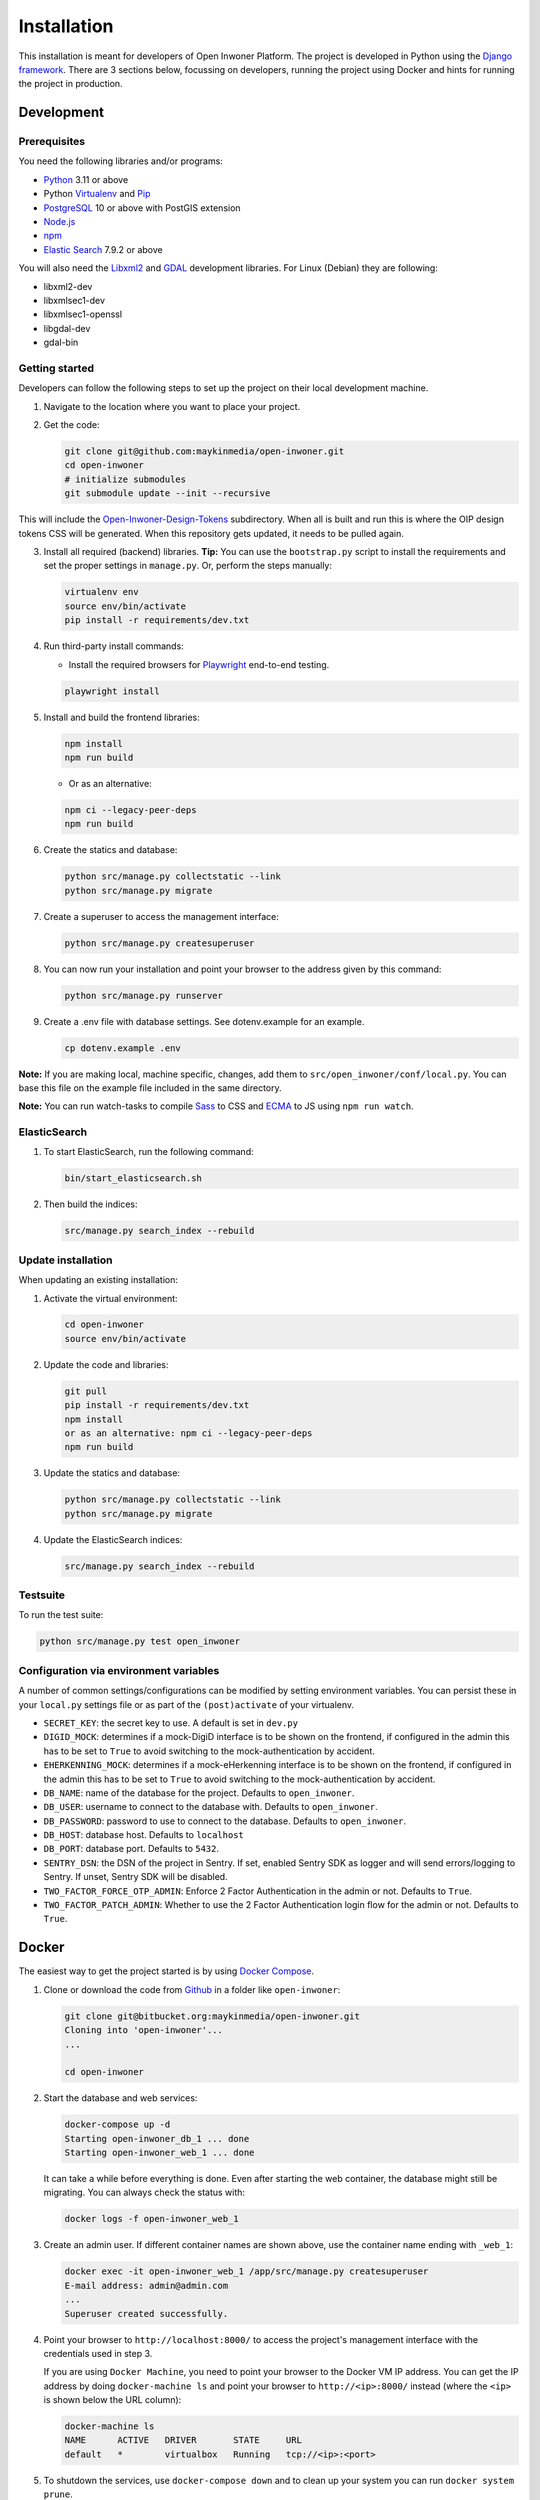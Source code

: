 ============
Installation
============

This installation is meant for developers of Open Inwoner Platform.
The project is developed in Python using the `Django framework`_. There are 3
sections below, focussing on developers, running the project using Docker and
hints for running the project in production.

.. _Django framework: https://www.djangoproject.com/


Development
===========


Prerequisites
-------------

You need the following libraries and/or programs:

* `Python`_ 3.11 or above
* Python `Virtualenv`_ and `Pip`_
* `PostgreSQL`_ 10 or above with PostGIS extension
* `Node.js`_
* `npm`_
* `Elastic Search`_ 7.9.2 or above

You will also need the `Libxml2`_ and `GDAL`_ development libraries.
For Linux (Debian) they are following:

* libxml2-dev
* libxmlsec1-dev
* libxmlsec1-openssl
* libgdal-dev
* gdal-bin

.. _Python: https://www.python.org/
.. _Virtualenv: https://virtualenv.pypa.io/en/stable/
.. _Pip: https://packaging.python.org/tutorials/installing-packages/#ensure-pip-setuptools-and-wheel-are-up-to-date
.. _PostgreSQL: https://www.postgresql.org
.. _Node.js: http://nodejs.org/
.. _npm: https://www.npmjs.com/
.. _Elastic Search: https://www.elastic.co/
.. _Libxml2: https://gitlab.gnome.org/GNOME/libxml2/-/wikis/home
.. _GDAL: https://gdal.org/


Getting started
---------------

Developers can follow the following steps to set up the project on their local
development machine.

1. Navigate to the location where you want to place your project.

2. Get the code:

   .. code-block:: bash

       git clone git@github.com:maykinmedia/open-inwoner.git
       cd open-inwoner
       # initialize submodules
       git submodule update --init --recursive

This will include the `Open-Inwoner-Design-Tokens`_ subdirectory. When all is built and run this is where the OIP design tokens CSS will be generated. When this repository gets updated, it needs to be pulled again.

.. _Open-Inwoner-Design-Tokens: https://github.com/maykinmedia/open-inwoner-design-tokens

3. Install all required (backend) libraries.
   **Tip:** You can use the ``bootstrap.py`` script to install the requirements
   and set the proper settings in ``manage.py``. Or, perform the steps
   manually:

   .. code-block:: bash

       virtualenv env
       source env/bin/activate
       pip install -r requirements/dev.txt

4. Run third-party install commands:

   - Install the required browsers for `Playwright`_ end-to-end testing.

   .. code-block:: bash

       playwright install

.. _Playwright: https://playwright.dev/python/

5. Install and build the frontend libraries:

   .. code-block:: bash

       npm install
       npm run build

   - Or as an alternative:

   .. code-block:: bash

       npm ci --legacy-peer-deps
       npm run build

6. Create the statics and database:

   .. code-block:: bash

       python src/manage.py collectstatic --link
       python src/manage.py migrate

7. Create a superuser to access the management interface:

   .. code-block:: bash

       python src/manage.py createsuperuser

8. You can now run your installation and point your browser to the address
   given by this command:

   .. code-block:: bash

       python src/manage.py runserver

9. Create a .env file with database settings. See dotenv.example for an example.

   .. code-block:: bash

       cp dotenv.example .env

**Note:** If you are making local, machine specific, changes, add them to
``src/open_inwoner/conf/local.py``. You can base this file on the
example file included in the same directory.

**Note:** You can run watch-tasks to compile `Sass`_ to CSS and `ECMA`_ to JS
using ``npm run watch``.

.. _ECMA: https://ecma-international.org/
.. _Sass: https://sass-lang.com/


ElasticSearch
-------------

1. To start ElasticSearch, run the following command:

   .. code-block:: bash

        bin/start_elasticsearch.sh

2. Then build the indices:

   .. code-block:: bash

        src/manage.py search_index --rebuild


Update installation
-------------------

When updating an existing installation:

1. Activate the virtual environment:

   .. code-block:: bash

       cd open-inwoner
       source env/bin/activate

2. Update the code and libraries:

   .. code-block:: bash

       git pull
       pip install -r requirements/dev.txt
       npm install
       or as an alternative: npm ci --legacy-peer-deps
       npm run build

3. Update the statics and database:

   .. code-block:: bash

       python src/manage.py collectstatic --link
       python src/manage.py migrate

4. Update the ElasticSearch indices:

   .. code-block:: bash

       src/manage.py search_index --rebuild


Testsuite
---------

To run the test suite:

.. code-block:: bash

    python src/manage.py test open_inwoner

Configuration via environment variables
---------------------------------------

A number of common settings/configurations can be modified by setting
environment variables. You can persist these in your ``local.py`` settings
file or as part of the ``(post)activate`` of your virtualenv.

* ``SECRET_KEY``: the secret key to use. A default is set in ``dev.py``
* ``DIGID_MOCK``: determines if a mock-DigiD interface is to be shown on the frontend, if configured in the admin this has to be set to ``True`` to avoid switching to the mock-authentication by accident.
* ``EHERKENNING_MOCK``: determines if a mock-eHerkenning interface is to be shown on the frontend, if configured in the admin this has to be set to ``True`` to avoid switching to the mock-authentication by accident.

* ``DB_NAME``: name of the database for the project. Defaults to ``open_inwoner``.
* ``DB_USER``: username to connect to the database with. Defaults to ``open_inwoner``.
* ``DB_PASSWORD``: password to use to connect to the database. Defaults to ``open_inwoner``.
* ``DB_HOST``: database host. Defaults to ``localhost``
* ``DB_PORT``: database port. Defaults to ``5432``.

* ``SENTRY_DSN``: the DSN of the project in Sentry. If set, enabled Sentry SDK as
  logger and will send errors/logging to Sentry. If unset, Sentry SDK will be
  disabled.

* ``TWO_FACTOR_FORCE_OTP_ADMIN``: Enforce 2 Factor Authentication in the admin or not.
  Defaults to ``True``.
* ``TWO_FACTOR_PATCH_ADMIN``: Whether to use the 2 Factor Authentication login flow for
  the admin or not. Defaults to ``True``.

Docker
======

The easiest way to get the project started is by using `Docker Compose`_.

1. Clone or download the code from `Github`_ in a folder like
   ``open-inwoner``:

   .. code-block:: bash

       git clone git@bitbucket.org:maykinmedia/open-inwoner.git
       Cloning into 'open-inwoner'...
       ...

       cd open-inwoner

2. Start the database and web services:

   .. code-block:: bash

       docker-compose up -d
       Starting open-inwoner_db_1 ... done
       Starting open-inwoner_web_1 ... done

   It can take a while before everything is done. Even after starting the web
   container, the database might still be migrating. You can always check the
   status with:

   .. code-block:: bash

       docker logs -f open-inwoner_web_1

3. Create an admin user. If different container names are shown above, use
   the container name ending with ``_web_1``:

   .. code-block:: bash

       docker exec -it open-inwoner_web_1 /app/src/manage.py createsuperuser
       E-mail address: admin@admin.com
       ...
       Superuser created successfully.

4. Point your browser to ``http://localhost:8000/`` to access the project's
   management interface with the credentials used in step 3.

   If you are using ``Docker Machine``, you need to point your browser to the
   Docker VM IP address. You can get the IP address by doing
   ``docker-machine ls`` and point your browser to
   ``http://<ip>:8000/`` instead (where the ``<ip>`` is shown below the URL
   column):

   .. code-block:: bash

       docker-machine ls
       NAME      ACTIVE   DRIVER       STATE     URL
       default   *        virtualbox   Running   tcp://<ip>:<port>

5. To shutdown the services, use ``docker-compose down`` and to clean up your
   system you can run ``docker system prune``.

.. _Docker Compose: https://docs.docker.com/compose/install/
.. _Github: https://github.com/maykinmedia/open_inwoner/


More Docker
-----------

If you just want to run the project as a Docker container and connect to an
external database, you can build and run the ``Dockerfile`` and pass several
environment variables. See ``src/open_inwoner/conf/docker.py`` for
all settings.

.. code-block:: bash

    docker build -t open_inwoner
    docker run \
        -p 8000:8000 \
        -e DATABASE_USERNAME=... \
        -e DATABASE_PASSWORD=... \
        -e DATABASE_HOST=... \
        --name open_inwoner \
        open_inwoner

    docker exec -it open_inwoner /app/src/manage.py createsuperuser

Staging and production
======================

Ansible is used to deploy test, staging and production servers. It is assumed
the target machine has a clean `Debian`_ installation.

1. Make sure you have `Ansible`_ installed (globally or in the virtual
   environment):

   .. code-block:: bash

       pip install ansible

2. Navigate to the project directory, and install the Maykin deployment
   submodule if you haven't already:

   .. code-block:: bash

       git submodule update --init

3. Run the Ansible playbook to provision a clean Debian machine:

   .. code-block:: bash

       cd deployment
       ansible-playbook <test/staging/production>.yml

For more information, see the ``README`` file in the deployment directory.

.. _Debian: https://www.debian.org/
.. _Ansible: https://pypi.org/project/ansible/


Settings
========

All settings for the project can be found in
``src/open_inwoner/conf``.
The file ``local.py`` overwrites settings from the base configuration.


Commands
========

Commands can be executed using:

.. code-block:: bash

    python src/manage.py <command>

There are no specific commands for the project. See
`Django framework commands`_ for all default commands, or type
``python src/manage.py --help``.

.. _Django framework commands: https://docs.djangoproject.com/en/dev/ref/django-admin/#available-commands
